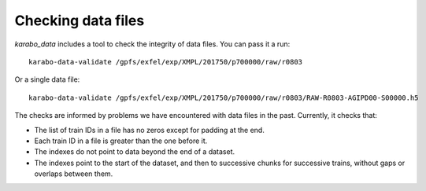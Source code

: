 Checking data files
===================

*karabo_data* includes a tool to check the integrity of data files.
You can pass it a run::

    karabo-data-validate /gpfs/exfel/exp/XMPL/201750/p700000/raw/r0803

Or a single data file::

    karabo-data-validate /gpfs/exfel/exp/XMPL/201750/p700000/raw/r0803/RAW-R0803-AGIPD00-S00000.h5

The checks are informed by problems we have encountered with data files in the
past. Currently, it checks that:

- The list of train IDs in a file has no zeros except for padding at the end.
- Each train ID in a file is greater than the one before it.
- The indexes do not point to data beyond the end of a dataset.
- The indexes point to the start of the dataset, and then to successive chunks
  for successive trains, without gaps or overlaps between them.

